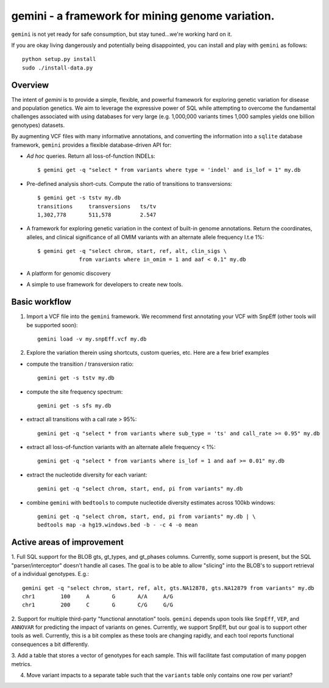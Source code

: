gemini - a framework for mining genome variation.
=================================================

``gemini`` is not yet ready for safe consumption, but stay tuned...we're working hard on it.

If you are okay living dangerously and potentially being disappointed, you can install and play with ``gemini`` as follows::

    python setup.py install
    sudo ./install-data.py
    


Overview
--------
The intent of `gemini` is to provide a simple, flexible, and powerful
framework for exploring genetic variation for disease and population genetics.
We aim to leverage the expressive power of SQL while attempting to overcome the fundamental challenges associated with using 
databases for very large (e.g. 1,000,000 variants times 1,000 samples 
yields one billion genotypes) datasets.

By augmenting VCF files with many informative annotations, and converting the information
into a ``sqlite`` database framework, ``gemini`` provides a flexible database-driven API for:

- *Ad hoc* queries.  Return all loss-of-function INDELs::

	$ gemini get -q "select * from variants where type = 'indel' and is_lof = 1" my.db

- Pre-defined analysis short-cuts. Compute the ratio of transitions to transversions::

	$ gemini get -s tstv my.db
	transitions	transversions	ts/tv
	1,302,778	511,578		2.547

- A framework for exploring genetic variation in the context of built-in genome annotations. Return the coordinates, alleles, and clinical significance of all OMIM variants with an alternate allele frequency l.t.e 1%::
	
	$ gemini get -q "select chrom, start, ref, alt, clin_sigs \
                     from variants where in_omim = 1 and aaf < 0.1" my.db

- A platform for genomic discovery

- A simple to use framework for developers to create new tools.




Basic workflow
---------------

1. Import a VCF file into the ``gemini`` framework. We recommend first annotating your VCF with SnpEff (other tools will be supported soon)::
    
    gemini load -v my.snpEff.vcf my.db
    
2. Explore the variation therein using shortcuts, custom queries, etc.  Here are a few brief examples

- compute the transition / transversion ratio::
  
    gemini get -s tstv my.db
  
- compute the site frequency spectrum::
  
    gemini get -s sfs my.db
  
- extract all transitions with a call rate > 95%::
  
    gemini get -q "select * from variants where sub_type = 'ts' and call_rate >= 0.95" my.db
  
- extract all loss-of-function variants with an alternate allele frequency < 1%::
  
    gemini get -q "select * from variants where is_lof = 1 and aaf >= 0.01" my.db
  
- extract the nucleotide diversity for each variant::
  
    gemini get -q "select chrom, start, end, pi from variants" my.db
  
- combine ``gemini`` with ``bedtools`` to compute nucleotide diversity estimates across 100kb windows::

    gemini get -q "select chrom, start, end, pi from variants" my.db | \
    bedtools map -a hg19.windows.bed -b - -c 4 -o mean


Active areas of improvement
---------------------------
1. Full SQL support for the BLOB gts, gt_types, and gt_phases columns.  Currently, some
support is present, but the SQL "parser/interceptor" doesn't handle all cases.  The
goal is to be able to allow "slicing" into the BLOB's to support retrieval of a individual genotypes.  E.g.::

    gemini get -q "select chrom, start, ref, alt, gts.NA12878, gts.NA12879 from variants" my.db
    chr1	100	A	G	A/A	A/G
    chr1	200	C	G	C/G	G/G

2. Support for multiple third-party "functional annotation" tools.  ``gemini`` depends upon tools like ``SnpEff``, 
``VEP``, and ``ANNOVAR`` for predicting the impact of variants on genes.  Currently, we support SnpEff, but our
goal is to support other tools as well.  Currently, this is a bit complex as these tools are changing rapidly, 
and each tool reports functional consequences a bit differently.

3. Add a table that stores a vector of genotypes for each sample.  This will facilitate fast computation of many
popgen metrics.

4. Move variant impacts to a separate table such that the ``variants`` table only contains one row per variant?
